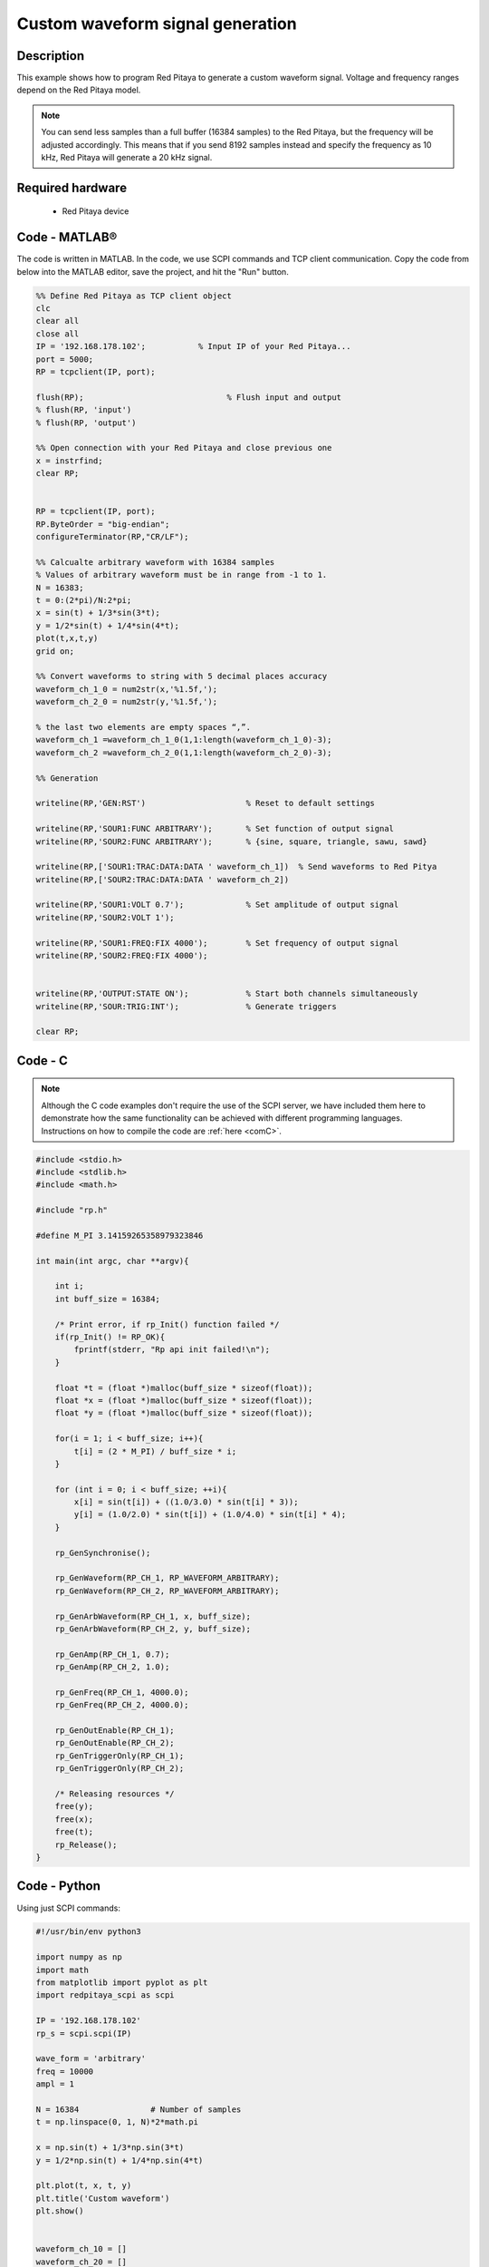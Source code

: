 Custom waveform signal generation
#################################

.. http://blog.redpitaya.com/examples-new/custom-signal-generating

Description
***********

This example shows how to program Red Pitaya to generate a custom waveform signal. Voltage and frequency ranges depend on the Red Pitaya model.

.. note::

    You can send less samples than a full buffer (16384 samples) to the Red Pitaya, but the frequency will be adjusted accordingly. This means that if you send 8192 samples instead and specify the frequency as 10 kHz, Red Pitaya will generate a 20 kHz signal.

Required hardware
*****************

    - Red Pitaya device

.. figure:: output_y49qDi.gif

Code - MATLAB®
**************

The code is written in MATLAB. In the code, we use SCPI commands and TCP client communication. Copy the code from below into the MATLAB editor, save the project, and hit the "Run" button.

.. code-block:: matlab

    %% Define Red Pitaya as TCP client object
    clc
    clear all
    close all
    IP = '192.168.178.102';           % Input IP of your Red Pitaya...
    port = 5000;
    RP = tcpclient(IP, port);

    flush(RP);                              % Flush input and output
    % flush(RP, 'input')
    % flush(RP, 'output')
    
    %% Open connection with your Red Pitaya and close previous one
    x = instrfind;
    clear RP;


    RP = tcpclient(IP, port);
    RP.ByteOrder = "big-endian";
    configureTerminator(RP,"CR/LF");
    
    %% Calcualte arbitrary waveform with 16384 samples
    % Values of arbitrary waveform must be in range from -1 to 1.
    N = 16383;
    t = 0:(2*pi)/N:2*pi;
    x = sin(t) + 1/3*sin(3*t);
    y = 1/2*sin(t) + 1/4*sin(4*t);
    plot(t,x,t,y)
    grid on;

    %% Convert waveforms to string with 5 decimal places accuracy
    waveform_ch_1_0 = num2str(x,'%1.5f,');
    waveform_ch_2_0 = num2str(y,'%1.5f,');

    % the last two elements are empty spaces “,”.
    waveform_ch_1 =waveform_ch_1_0(1,1:length(waveform_ch_1_0)-3);
    waveform_ch_2 =waveform_ch_2_0(1,1:length(waveform_ch_2_0)-3);

    %% Generation

    writeline(RP,'GEN:RST')                     % Reset to default settings

    writeline(RP,'SOUR1:FUNC ARBITRARY');       % Set function of output signal
    writeline(RP,'SOUR2:FUNC ARBITRARY');       % {sine, square, triangle, sawu, sawd}

    writeline(RP,['SOUR1:TRAC:DATA:DATA ' waveform_ch_1])  % Send waveforms to Red Pitya
    writeline(RP,['SOUR2:TRAC:DATA:DATA ' waveform_ch_2])

    writeline(RP,'SOUR1:VOLT 0.7');             % Set amplitude of output signal
    writeline(RP,'SOUR2:VOLT 1');

    writeline(RP,'SOUR1:FREQ:FIX 4000');        % Set frequency of output signal
    writeline(RP,'SOUR2:FREQ:FIX 4000');


    writeline(RP,'OUTPUT:STATE ON');            % Start both channels simultaneously
    writeline(RP,'SOUR:TRIG:INT');              % Generate triggers

    clear RP;


Code - C
********

.. note::

    Although the C code examples don't require the use of the SCPI server, we have included them here to demonstrate how the same functionality can be achieved with different programming languages. 
    Instructions on how to compile the code are :ref:`here <comC>`.


.. code-block:: c

    #include <stdio.h>
    #include <stdlib.h>
    #include <math.h>

    #include "rp.h"

    #define M_PI 3.14159265358979323846

    int main(int argc, char **argv){

        int i;
        int buff_size = 16384;

        /* Print error, if rp_Init() function failed */
        if(rp_Init() != RP_OK){
            fprintf(stderr, "Rp api init failed!\n");
        }

        float *t = (float *)malloc(buff_size * sizeof(float));
        float *x = (float *)malloc(buff_size * sizeof(float));
        float *y = (float *)malloc(buff_size * sizeof(float));

        for(i = 1; i < buff_size; i++){
            t[i] = (2 * M_PI) / buff_size * i;
        }

        for (int i = 0; i < buff_size; ++i){
            x[i] = sin(t[i]) + ((1.0/3.0) * sin(t[i] * 3));
            y[i] = (1.0/2.0) * sin(t[i]) + (1.0/4.0) * sin(t[i] * 4);
        }

        rp_GenSynchronise();

        rp_GenWaveform(RP_CH_1, RP_WAVEFORM_ARBITRARY);
        rp_GenWaveform(RP_CH_2, RP_WAVEFORM_ARBITRARY);

        rp_GenArbWaveform(RP_CH_1, x, buff_size);
        rp_GenArbWaveform(RP_CH_2, y, buff_size);

        rp_GenAmp(RP_CH_1, 0.7);
        rp_GenAmp(RP_CH_2, 1.0);

        rp_GenFreq(RP_CH_1, 4000.0);
        rp_GenFreq(RP_CH_2, 4000.0);

        rp_GenOutEnable(RP_CH_1);
        rp_GenOutEnable(RP_CH_2);
        rp_GenTriggerOnly(RP_CH_1);
        rp_GenTriggerOnly(RP_CH_2);

        /* Releasing resources */
        free(y);
        free(x);
        free(t);
        rp_Release();
    }


Code - Python
*************

Using just SCPI commands:

.. code-block:: python

    #!/usr/bin/env python3
    
    import numpy as np
    import math
    from matplotlib import pyplot as plt
    import redpitaya_scpi as scpi

    IP = '192.168.178.102'
    rp_s = scpi.scpi(IP)

    wave_form = 'arbitrary'
    freq = 10000
    ampl = 1

    N = 16384               # Number of samples
    t = np.linspace(0, 1, N)*2*math.pi

    x = np.sin(t) + 1/3*np.sin(3*t)
    y = 1/2*np.sin(t) + 1/4*np.sin(4*t)

    plt.plot(t, x, t, y)
    plt.title('Custom waveform')
    plt.show()


    waveform_ch_10 = []
    waveform_ch_20 = []

    for n in x:
        waveform_ch_10.append(f"{n:.5f}")
    waveform_ch_1 = ", ".join(map(str, waveform_ch_10))

    for n in y:
        waveform_ch_20.append(f"{n:.5f}")
    waveform_ch_2 = ", ".join(map(str, waveform_ch_20))


    rp_s.tx_txt('GEN:RST')

    rp_s.tx_txt('SOUR1:FUNC ' + str(wave_form).upper())
    rp_s.tx_txt('SOUR2:FUNC ' + str(wave_form).upper())

    rp_s.tx_txt('SOUR1:TRAC:DATA:DATA ' + waveform_ch_1)
    rp_s.tx_txt('SOUR2:TRAC:DATA:DATA ' + waveform_ch_2)

    rp_s.tx_txt('SOUR1:FREQ:FIX ' + str(freq))
    rp_s.tx_txt('SOUR2:FREQ:FIX ' + str(freq))

    rp_s.tx_txt('SOUR1:VOLT ' + str(ampl))
    rp_s.tx_txt('SOUR2:VOLT ' + str(ampl))

    rp_s.tx_txt('OUTPUT:STATE ON')
    rp_s.tx_txt('SOUR:TRIG:INT')
    
    rp_s.close()

Using functions:

.. code-block:: python

    #!/usr/bin/env python3
    
    import numpy as np
    import math
    from matplotlib import pyplot as plt
    import redpitaya_scpi as scpi

    IP = '192.168.178.102'
    rp_s = scpi.scpi(IP)

    wave_form = 'arbitrary'
    freq = 10000
    ampl = 1

    N = 16384                   # Number of samples
    t = np.linspace(0, 1, N)*2*math.pi

    x = np.sin(t) + 1/3*np.sin(3*t)
    y = 1/2*np.sin(t) + 1/4*np.sin(4*t)

    plt.plot(t, x, t, y)
    plt.title('Custom waveform')
    plt.show()

    rp_s.tx_txt('GEN:RST')

    # Function for configuring a Source 
    rp_s.sour_set(1, wave_form, ampl, freq, data= x)
    rp_s.sour_set(2, wave_form, ampl, freq, data= y)

    rp_s.tx_txt('OUTPUT:STATE ON')
    rp_s.tx_txt('SOUR:TRIG:INT')
    
    rp_s.close()


Code - LabVIEW
**************

.. figure:: Custom-wavefrom-signal-generator_LV.png

`Download <https://downloads.redpitaya.com/downloads/Clients/labview/Custom%20waveform%20signal%20generation.vi>`_
